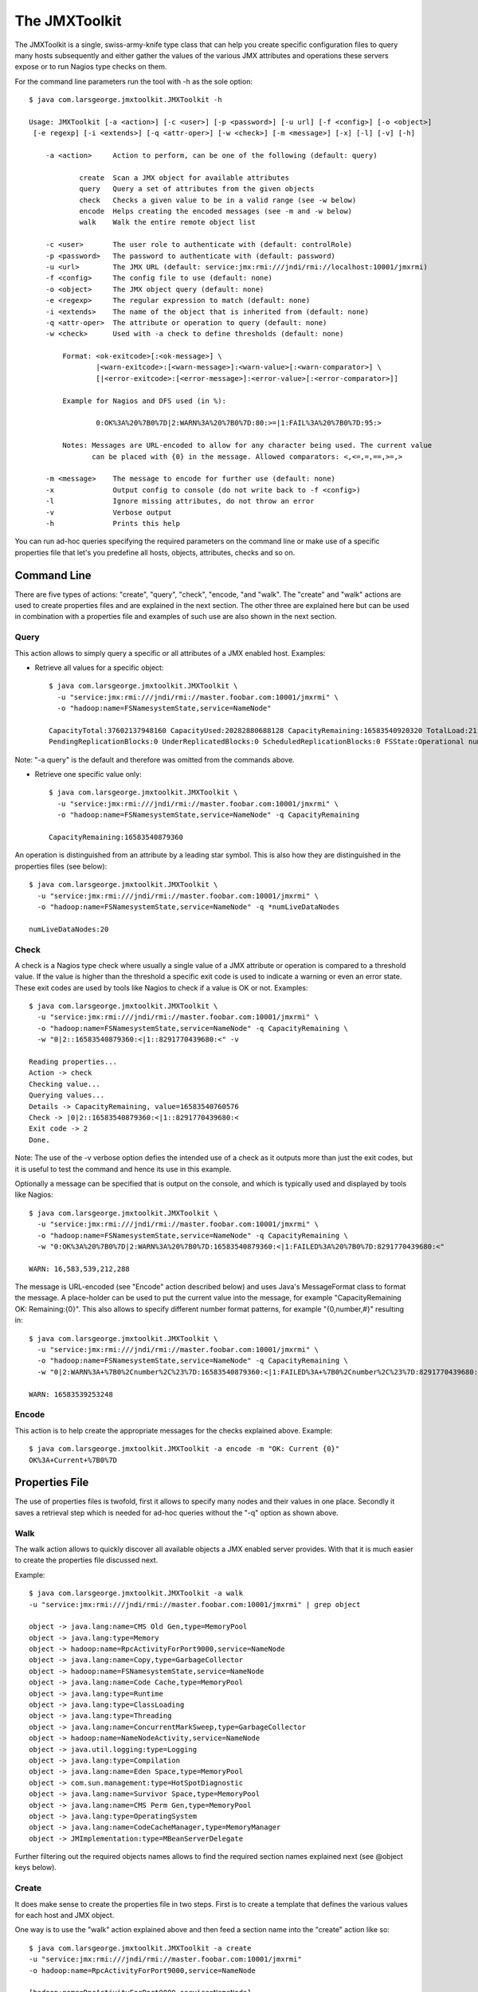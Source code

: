 ==============
The JMXToolkit
==============

The JMXToolkit is a single, swiss-army-knife type class that can help you create
specific configuration files to query many hosts subsequently and either gather
the values of the various JMX attributes and operations these servers expose or
to run Nagios type checks on them.

For the command line parameters run the tool with -h as the sole option::

    $ java com.larsgeorge.jmxtoolkit.JMXToolkit -h

    Usage: JMXToolkit [-a <action>] [-c <user>] [-p <password>] [-u url] [-f <config>] [-o <object>]
     [-e regexp] [-i <extends>] [-q <attr-oper>] [-w <check>] [-m <message>] [-x] [-l] [-v] [-h]

        -a <action>	Action to perform, can be one of the following (default: query)

                create	Scan a JMX object for available attributes
                query	Query a set of attributes from the given objects
                check	Checks a given value to be in a valid range (see -w below)
                encode	Helps creating the encoded messages (see -m and -w below)
                walk	Walk the entire remote object list

        -c <user>	The user role to authenticate with (default: controlRole)
        -p <password>	The password to authenticate with (default: password)
        -u <url>	The JMX URL (default: service:jmx:rmi:///jndi/rmi://localhost:10001/jmxrmi)
        -f <config>	The config file to use (default: none)
        -o <object>	The JMX object query (default: none)
        -e <regexp>	The regular expression to match (default: none)
        -i <extends>	The name of the object that is inherited from (default: none)
        -q <attr-oper>	The attribute or operation to query (default: none)
        -w <check>	Used with -a check to define thresholds (default: none)

            Format: <ok-exitcode>[:<ok-message>] \
                    |<warn-exitcode>:[<warn-message>]:<warn-value>[:<warn-comparator>] \
                    [|<error-exitcode>:[<error-message>]:<error-value>[:<error-comparator>]]

            Example for Nagios and DFS used (in %):

                    0:OK%3A%20%7B0%7D|2:WARN%3A%20%7B0%7D:80:>=|1:FAIL%3A%20%7B0%7D:95:>

            Notes: Messages are URL-encoded to allow for any character being used. The current value
                   can be placed with {0} in the message. Allowed comparators: <,<=,=,==,>=,>

        -m <message>	The message to encode for further use (default: none)
        -x		Output config to console (do not write back to -f <config>)
        -l		Ignore missing attributes, do not throw an error
        -v		Verbose output
        -h		Prints this help

You can run ad-hoc queries specifying the required parameters on the command
line or make use of a specific properties file that let's you predefine all
hosts, objects, attributes, checks and so on.

Command Line
============

There are five types of actions: "create", "query", "check", "encode, "and "walk".
The "create" and "walk" actions are used to create properties files and are
explained in the next section. The other three are explained here but can be used
in combination with a properties file and examples of such use are also shown in the
next section.

Query
-----

This action allows to simply query a specific or all attributes of a JMX enabled
host. Examples:

- Retrieve all values for a specific object::

    $ java com.larsgeorge.jmxtoolkit.JMXToolkit \
      -u "service:jmx:rmi:///jndi/rmi://master.foobar.com:10001/jmxrmi" \
      -o "hadoop:name=FSNamesystemState,service=NameNode"

    CapacityTotal:37602137948160 CapacityUsed:20282880688128 CapacityRemaining:16583540920320 TotalLoad:21 BlocksTotal:214256 FilesTotal:405787
    PendingReplicationBlocks:0 UnderReplicatedBlocks:0 ScheduledReplicationBlocks:0 FSState:Operational numLiveDataNodes:20 numDeadDataNodes:0

Note: "-a query" is the default and therefore was omitted from the commands above.

- Retrieve one specific value only::

    $ java com.larsgeorge.jmxtoolkit.JMXToolkit \
      -u "service:jmx:rmi:///jndi/rmi://master.foobar.com:10001/jmxrmi" \
      -o "hadoop:name=FSNamesystemState,service=NameNode" -q CapacityRemaining

    CapacityRemaining:16583540879360

An operation is distinguished from an attribute by a leading star symbol. This
is also how they are distinguished in the properties files (see below)::

    $ java com.larsgeorge.jmxtoolkit.JMXToolkit \
      -u "service:jmx:rmi:///jndi/rmi://master.foobar.com:10001/jmxrmi" \
      -o "hadoop:name=FSNamesystemState,service=NameNode" -q *numLiveDataNodes

    numLiveDataNodes:20

Check
-----

A check is a Nagios type check where usually a single value of a JMX attribute
or operation is compared to a threshold value. If the value is higher than the
threshold a specific exit code is used to indicate a warning or even an error
state. These exit codes are used by tools like Nagios to check if a value is OK
or not. Examples::

    $ java com.larsgeorge.jmxtoolkit.JMXToolkit \
      -u "service:jmx:rmi:///jndi/rmi://master.foobar.com:10001/jmxrmi" \
      -o "hadoop:name=FSNamesystemState,service=NameNode" -q CapacityRemaining \
      -w "0|2::16583540879360:<|1::8291770439680:<" -v

    Reading properties...
    Action -> check
    Checking value...
    Querying values...
    Details -> CapacityRemaining, value=16583540760576
    Check -> |0|2::16583540879360:<|1::8291770439680:<
    Exit code -> 2
    Done.

Note: The use of the -v verbose option defies the intended use of a check as it
outputs more than just the exit codes, but it is useful to test the command and
hence its use in this example.

Optionally a message can be specified that is output on the console, and which
is typically used and displayed by tools like Nagios::

    $ java com.larsgeorge.jmxtoolkit.JMXToolkit \
      -u "service:jmx:rmi:///jndi/rmi://master.foobar.com:10001/jmxrmi" \
      -o "hadoop:name=FSNamesystemState,service=NameNode" -q CapacityRemaining \
      -w "0:OK%3A%20%7B0%7D|2:WARN%3A%20%7B0%7D:16583540879360:<|1:FAILED%3A%20%7B0%7D:8291770439680:<"

    WARN: 16,583,539,212,288

The message is URL-encoded (see "Encode" action described below) and uses Java's
MessageFormat class to format the message. A place-holder can be used to put the
current value into the message, for example "CapacityRemaining OK: Remaining:{0}".
This also allows to specify different number format patterns, for example
"{0,number,#}" resulting in::

    $ java com.larsgeorge.jmxtoolkit.JMXToolkit \
      -u "service:jmx:rmi:///jndi/rmi://master.foobar.com:10001/jmxrmi" \
      -o "hadoop:name=FSNamesystemState,service=NameNode" -q CapacityRemaining \
      -w "0|2:WARN%3A+%7B0%2Cnumber%2C%23%7D:16583540879360:<|1:FAILED%3A+%7B0%2Cnumber%2C%23%7D:8291770439680:<"

    WARN: 16583539253248

Encode
------

This action is to help create the appropriate messages for the checks explained
above. Example::

    $ java com.larsgeorge.jmxtoolkit.JMXToolkit -a encode -m "OK: Current {0}"
    OK%3A+Current+%7B0%7D

Properties File
===============

The use of properties files is twofold, first it allows to specify many nodes
and their values in one place. Secondly it saves a retrieval step which is
needed for ad-hoc queries without the "-q" option as shown above.

Walk
----

The walk action allows to quickly discover all available objects a JMX enabled
server provides. With that it is much easier to create the properties file
discussed next.

Example::

    $ java com.larsgeorge.jmxtoolkit.JMXToolkit -a walk
    -u "service:jmx:rmi:///jndi/rmi://master.foobar.com:10001/jmxrmi" | grep object

    object -> java.lang:name=CMS Old Gen,type=MemoryPool
    object -> java.lang:type=Memory
    object -> hadoop:name=RpcActivityForPort9000,service=NameNode
    object -> java.lang:name=Copy,type=GarbageCollector
    object -> hadoop:name=FSNamesystemState,service=NameNode
    object -> java.lang:name=Code Cache,type=MemoryPool
    object -> java.lang:type=Runtime
    object -> java.lang:type=ClassLoading
    object -> java.lang:type=Threading
    object -> java.lang:name=ConcurrentMarkSweep,type=GarbageCollector
    object -> hadoop:name=NameNodeActivity,service=NameNode
    object -> java.util.logging:type=Logging
    object -> java.lang:type=Compilation
    object -> java.lang:name=Eden Space,type=MemoryPool
    object -> com.sun.management:type=HotSpotDiagnostic
    object -> java.lang:name=Survivor Space,type=MemoryPool
    object -> java.lang:name=CMS Perm Gen,type=MemoryPool
    object -> java.lang:type=OperatingSystem
    object -> java.lang:name=CodeCacheManager,type=MemoryManager
    object -> JMImplementation:type=MBeanServerDelegate

Further filtering out the required objects names allows to find the required section
names explained next (see @object keys below).

Create
------

It does make sense to create the properties file in two steps. First is to
create a template that defines the various values for each host and JMX object.

One way is to use the "walk" action explained above and then feed a section name into
the "create" action like so::

    $ java com.larsgeorge.jmxtoolkit.JMXToolkit -a create
    -u "service:jmx:rmi:///jndi/rmi://master.foobar.com:10001/jmxrmi"
    -o hadoop:name=RpcActivityForPort9000,service=NameNode

    [hadoop:name=RpcActivityForPort9000,service=NameNode]
    @object=hadoop:name=RpcActivityForPort9000,service=NameNode
    getBlockLocationsNumOps=INTEGER
    getBlockLocationsAvgTime=LONG
    getBlockLocationsMinTime=LONG
    getBlockLocationsMaxTime=LONG
    rollFsImageNumOps=INTEGER
    rollFsImageAvgTime=LONG
    rollFsImageMinTime=LONG
    rollFsImageMaxTime=LONG
    ...

Using a shell redirection into a new "hbase.properties" for example or the "-f"
parameter to specify the properties name on the command line allows you to save
the new section and extend from there.

A full example is the following properties file for Hadoop and HBase hosts, named
subsquently "hadoop-hbase.properties"::

    ; Hadoop NameNode
    [hadoopFSNamesystemState]
    @object=hadoop:name=FSNamesystemState,service=NameNode
    @url=service:jmx:rmi:///jndi/rmi://${HOSTNAME1|localhost}:10001/jmxrmi
    @user=${USER|controlRole}
    @password=${PASSWORD|password}
    [hadoopNameNodeActivity]
    @object=hadoop:name=NameNodeActivity,service=NameNode
    @url=service:jmx:rmi:///jndi/rmi://${HOSTNAME1|localhost}:10001/jmxrmi
    @user=${USER|controlRole}
    @password=${PASSWORD|password}
    [hadoopRPCNameNode]
    @regexp=hadoop:name=RpcActivityForPort.*,service=NameNode
    @url=service:jmx:rmi:///jndi/rmi://${HOSTNAME1|localhost}:10001/jmxrmi
    @user=${USER|controlRole}
    @password=${PASSWORD|password}
    ; attribute=INTEGER|0:OK%3A%20%7B0%7D|2:WARN%3A%20%7B0%7D:80:<|1:FAILED%3A%20%7B0%7D:95:<
    ; *operation=FLOAT|0|2::0.1:>=|1::0.5:>

    ; Hadoop DataNode
    [hadoopFSDatasetState]
    @regexp=hadoop:name=FSDatasetState.*,service=DataNode
    @url=service:jmx:rmi:///jndi/rmi://${HOSTNAME2|localhost}:10003/jmxrmi
    @user=${USER|controlRole}
    @password=${PASSWORD|password}
    [hadoopRPCDataNode]
    @regexp=hadoop:name=RpcActivityForPort.*,service=DataNode
    @url=service:jmx:rmi:///jndi/rmi://${HOSTNAME2|localhost}:10003/jmxrmi
    @user=${USER|controlRole}
    @password=${PASSWORD|password}
    [hadoopDataNodeActivity]
    @regexp=hadoop:name=DataNodeActivity.*,service=DataNode
    @url=service:jmx:rmi:///jndi/rmi://${HOSTNAME2|localhost}:10003/jmxrmi
    @user=${USER|controlRole}
    @password=${PASSWORD|password}

    ; HBase Master
    [hbaseMasterStatistics]
    @object=hadoop:name=MasterStatistics,service=Master
    @url=service:jmx:rmi:///jndi/rmi://${HOSTNAME1|localhost}:10101/jmxrmi
    @user=${USER|controlRole}
    @password=${PASSWORD|password}
    [hbaseRPCMaster]
    @object=hadoop:name=RPCStatistics-60000,service=HBase
    @url=service:jmx:rmi:///jndi/rmi://${HOSTNAME1|localhost}:10101/jmxrmi
    @user=${USER|controlRole}
    @password=${PASSWORD|password}

    ; HBase RegionServer
    [hbaseRegionServerStatistics]
    @object=hadoop:name=RegionServerStatistics,service=RegionServer
    @url=service:jmx:rmi:///jndi/rmi://${HOSTNAME2|localhost}:10102/jmxrmi
    @user=${USER|controlRole}
    @password=${PASSWORD|password}
    [hbaseRPCRegionServer]
    @object=hadoop:name=RPCStatistics-60020,service=HBase
    @url=service:jmx:rmi:///jndi/rmi://${HOSTNAME2|localhost}:10102/jmxrmi
    @user=${USER|controlRole}
    @password=${PASSWORD|password}

    ; EOF

The above template can be used to query a master and slave node to retrieve all
current known JMX attributes and operations. This is done like so::

    $ java -DHOSTNAME1=master.foobar.com -DHOSTNAME2=slave.foobar.com -DPASSWORD=mypass \
      com.larsgeorge.jmxtoolkit.JMXToolkit -f hadoop-hbase.properties -a create -x > myjmx.properties

The ouput is saved in a new myjmx.properties file which looks like this
(shortened)::

    hadoopFSNamesystemState]
    @object=hadoop:name=FSNamesystemState,service=NameNode
    @url=service:jmx:rmi:///jndi/rmi://master.foobar.com:10001/jmxrmi
    @user=controlRole
    @password=mypass
    CapacityTotal=LONG
    CapacityUsed=LONG
    CapacityRemaining=LONG
    TotalLoad=INTEGER
    BlocksTotal=LONG
    FilesTotal=LONG
    PendingReplicationBlocks=LONG
    UnderReplicatedBlocks=LONG
    ScheduledReplicationBlocks=LONG
    FSState=STRING
    *numLiveDataNodes=INTEGER
    *numDeadDataNodes=INTEGER

    [hadoopNameNodeActivity]
    @object=hadoop:name=NameNodeActivity,service=NameNode
    @url=service:jmx:rmi:///jndi/rmi://master.foobar.com:10001/jmxrmi
    @user=controlRole
    @password=mypass
    AddBlockOps=INTEGER
    fsImageLoadTime=INTEGER
    FilesRenamed=INTEGER
    SyncsNumOps=INTEGER
    SyncsAvgTime=LONG
    SyncsMinTime=LONG
    ...

    [hadoopRPCNameNode]
    @regexp=hadoop:name=RpcActivityForPort.*,service=NameNode
    @url=service:jmx:rmi:///jndi/rmi://master.foobar.com:10001/jmxrmi
    @user=controlRole
    @password=mypass
    getBlockLocationsNumOps=INTEGER
    getBlockLocationsAvgTime=LONG
    getBlockLocationsMinTime=LONG
    getBlockLocationsMaxTime=LONG
    rollFsImageNumOps=INTEGER
    rollFsImageAvgTime=LONG
    ...

    [hbaseRegionServerStatistics]
    @object=hadoop:name=RegionServerStatistics,service=RegionServer
    @url=service:jmx:rmi:///jndi/rmi://slave.foobar.com:10102/jmxrmi
    @user=controlRole
    @password=mypass
    blockCacheFree=LONG
    memstoreSizeMB=INTEGER
    regions=INTEGER
    blockCacheCount=LONG
    blockCacheHitRatio=INTEGER
    atomicIncrementTimeNumOps=INTEGER
    atomicIncrementTimeAvgTime=LONG
    atomicIncrementTimeMinTime=LONG
    ...

Notes: JMX operations are prefixed with a "*", specific node options are
prefixed with a "@". Each section has either an @object or @regexp option to
allow for exact or matches using a regular expression. The latter is useful
when the object name changes between server restarts, which is the case for
Hadoop's DataNode for example. In such a case the JMXToolkit does scan all
object names of a host to find a matching object. The regular expression should
*not* be too broad and cover more than one object. Rather use two sections with
more specific expressions to get the wanted object name match.

With this newly created properties file the user can now query and check various
values. Once the properties file is created it can be edited to include all
required Nagios type checks. The file can also be updated exactly the same way
- the only current drawback is that comments are deleted. Checks however are
carried over, so no viable information is lost during an update. Simply run the
above create command again while specifying the existing properties file.
Example::

    $ java -DHOSTNAME1=master.foobar.com -DHOSTNAME2=slave.foobar.com -DPASSWORD=mypass \
      com.larsgeorge.jmxtoolkit.JMXToolkit -f myjmx.properties -a create

This updates the myjmx.properties in place.

Query
-----

As mentioned above, the same queries can be sent but with a lot less command
line parameters.

Example::

    $ java com.larsgeorge.jmxtoolkit.JMXToolkit -f myjmx.properties \
      -o hadoopFSNamesystemState -q CapacityRemaining

    CapacityRemaining:16583540396032

Or with an operation::

    $ java com.larsgeorge.jmxtoolkit.JMXToolkit -f myjmx.properties \
      -o hadoopFSNamesystemState -q *numLiveDataNodes

    numLiveDataNodes:20


Check
-----

In addition to what was explained above, checks can be specified on the command
line or saved in the properties file for implicit use. Using the example above,
one could edit the myjmx.properties file to include the check::

    [hadoopFSNamesystemState]
    ...
    CapacityRemaining=LONG|0|2::16583540879360:<|1::8291770439680:<
    ...

This can then be used like this::

    $ java com.larsgeorge.jmxtoolkit.JMXToolkit -f myjmx.properties \
      -o hadoopFSNamesystemState -q CapacityRemaining -a check -v

    Reading properties...
    Action -> check
    Checking value...
    Querying values...
    Details -> CapacityRemaining=LONG|0|2::16583540879360:<|1::8291770439680:<, value=16583540469760
    Check -> |0|2::16583540879360:<|1::8291770439680:<
    Exit code -> 2
    Done.

With this option all required checks can be saved with the properties file and
executed whenever needed with just a few command line details. Of course, just
as explained above, the check can include specific messages that are printed on
the console, in addition to the exit code::

    [hadoopFSNamesystemState]
    ...
    CapacityRemaining=LONG|0:OK%3A%20%7B0%2Cnumber%2C%23%7D|2:WARN%3A%20%7B0%2Cnumber%2C%23%7D:16583540879360:<|1:FAILED%3A%20%7B0%2Cnumber%2C%23%7D:8291770439680:<
    ...

And calling it returns (note the absence of the -v parameter)::

    $ java com.larsgeorge.jmxtoolkit.JMXToolkit -f myjmx.properties \
      -o hadoopFSNamesystemState -q CapacityRemaining -a check
    WARN: 16583538905088
